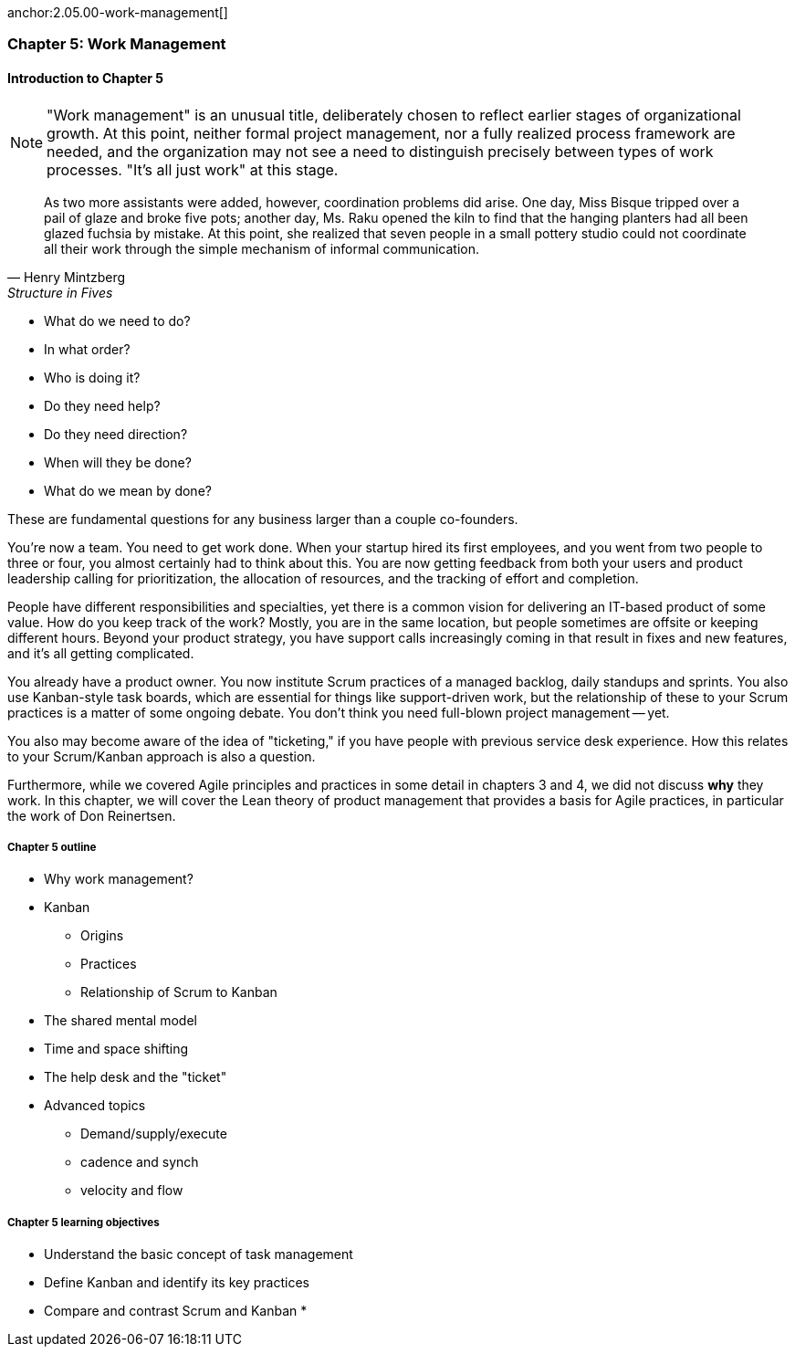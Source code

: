 
anchor:2.05.00-work-management[]


=== Chapter 5: Work Management

==== Introduction to Chapter 5

NOTE: "Work management" is an unusual title, deliberately chosen to reflect earlier stages of organizational growth. At this point, neither formal project management, nor a fully realized process framework are needed, and the organization may not see a need to distinguish precisely between types of work processes. "It's all just work" at this stage.

[quote, Henry Mintzberg, Structure in Fives]
As two more assistants were added, however, coordination problems did arise. One day, Miss Bisque tripped over a pail of glaze and broke five pots; another day, Ms. Raku opened the kiln to find that the hanging planters had all been glazed fuchsia by mistake. At this point, she realized that seven people in a small pottery studio could not coordinate all their work through the simple mechanism of informal communication.

* What do we need to do?
* In what order?
* Who is doing it?
* Do they need help?
* Do they need direction?
* When will they be done?
* What do we mean by done?

These are fundamental questions for any business larger than a couple co-founders.

You're now a team. You need to get work done. When your startup hired its first employees, and you went from two people to three or four, you almost certainly had to think about this. You are now getting feedback from both your users and product leadership calling for prioritization, the allocation of resources, and the tracking of effort and completion.

People have different responsibilities and specialties, yet there is a common vision for delivering an IT-based product of some value. How do you keep track of the work? Mostly, you are in the same location, but people sometimes are offsite or keeping different hours. Beyond your product strategy, you have support calls increasingly coming in that result in fixes and new features, and it's all getting complicated.

You already have a product owner. You now institute Scrum practices of a managed backlog, daily standups and sprints. You also use Kanban-style task boards, which are essential for things like support-driven work, but the relationship of these to your Scrum practices is a matter of some ongoing debate. You don't think you need full-blown project management -- yet.

You also may become aware of the idea of "ticketing," if you have people with previous service desk experience. How this relates to your Scrum/Kanban approach is also a question.

Furthermore, while we covered Agile principles and practices in some detail in chapters 3 and 4, we did not discuss *why* they work. In this chapter, we will cover the Lean theory of product management that provides a basis for Agile practices, in particular the work of Don Reinertsen.


===== Chapter 5 outline

* Why work management?
* Kanban
** Origins
** Practices
** Relationship of Scrum to Kanban
* The shared mental model
* Time and space shifting
* The help desk and the "ticket"
* Advanced topics
** Demand/supply/execute
** cadence and synch
** velocity and flow


===== Chapter 5 learning objectives

* Understand the basic concept of task management
* Define Kanban and identify its key practices
* Compare and contrast Scrum and Kanban
*
